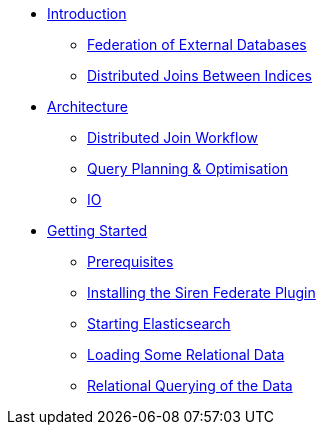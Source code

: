 * xref:introduction.adoc[Introduction]
** xref:federation-of-external-databases.adoc[Federation of External Databases]
** xref:distributed-joins-between-indices.adoc[Distributed Joins Between Indices]
* xref:architecture.adoc[Architecture]
** xref:distributed-join-workflow.adoc[Distributed Join Workflow]
** xref:query-planning-optimisation.adoc[Query Planning & Optimisation]
** xref:io.adoc[IO]
* xref:getting-started.adoc[Getting Started]
** xref:prerequisites.adoc[Prerequisites]
** xref:installing-the-siren-federate-plugin.adoc[Installing the Siren Federate Plugin]
** xref:starting-elasticsearch.adoc[Starting Elasticsearch]
** xref:loading-some-relational-data.adoc[Loading Some Relational Data]
** xref:relational-querying-of-the-data.adoc[Relational Querying of the Data]




